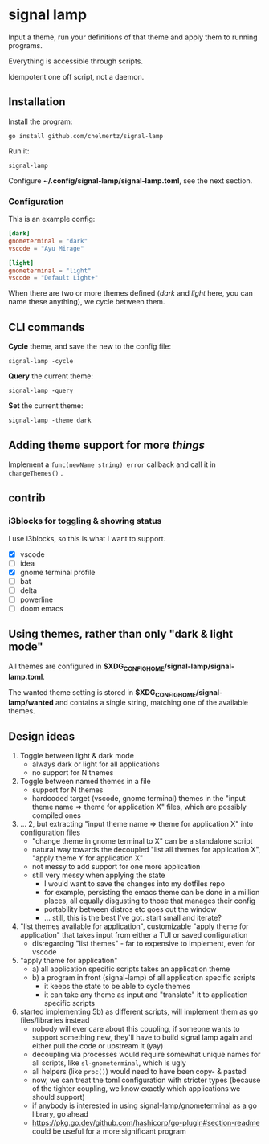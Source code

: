 * signal lamp

Input a theme, run your definitions of that theme and apply them to running programs.

Everything is accessible through scripts.

Idempotent one off script, not a daemon.

** Installation

Install the program:

#+begin_src shell
go install github.com/chelmertz/signal-lamp
#+end_src

Run it:
#+begin_src shell
signal-lamp
#+end_src

Configure *~/.config/signal-lamp/signal-lamp.toml*, see the next section.

*** Configuration

This is an example config:

#+begin_src toml
[dark]
gnometerminal = "dark"
vscode = "Ayu Mirage"

[light]
gnometerminal = "light"
vscode = "Default Light+"
#+end_src

When there are two or more themes defined (/dark/ and /light/ here, you can name these anything), we cycle between them.


** CLI commands

*Cycle* theme, and save the new to the config file:
#+begin_src
signal-lamp -cycle
#+end_src

*Query* the current theme:
#+begin_src shell
signal-lamp -query
#+end_src

*Set* the current theme:
#+begin_src shell
signal-lamp -theme dark
#+end_src

** Adding theme support for more /things/

Implement a =func(newName string) error= callback and call it in =changeThemes()= .

** contrib

*** i3blocks for toggling & showing status

I use i3blocks, so this is what I want to support.

- [X] vscode
- [ ] idea
- [X] gnome terminal profile
- [ ] bat
- [ ] delta
- [ ] powerline
- [ ] doom emacs

** Using themes, rather than only "dark & light mode"

All themes are configured in *$XDG_CONFIG_HOME/signal-lamp/signal-lamp.toml*.

The wanted theme setting is stored in *$XDG_CONFIG_HOME/signal-lamp/wanted* and contains a single string, matching one of the available themes.

** Design ideas

1. Toggle between light & dark mode
   - always dark or light for all applications
   - no support for N themes
2. Toggle between named themes in a file
   - support for N themes
   - hardcoded target (vscode, gnome terminal) themes in the "input theme name => theme for application X" files, which are possibly compiled ones
3. ... 2, but extracting "input theme name => theme for application X" into configuration files
   - "change theme in gnome terminal to X" can be a standalone script
   - natural way towards the decoupled "list all themes for application X", "apply theme Y for application X"
   - not messy to add support for one more application
   - still very messy when applying the state
     - I would want to save the changes into my dotfiles repo
     - for example, persisting the emacs theme can be done in a million places, all equally disgusting to those that manages their config
     - portability between distros etc goes out the window
     - ... still, this is the best I've got. start small and iterate?
4. "list themes available for application", customizable "apply theme for application" that takes input from either a TUI or saved configuration
   - disregarding "list themes" - far to expensive to implement, even for vscode
5. "apply theme for application"
   - a) all application specific scripts takes an application theme
   - b) a program in front (signal-lamp) of all application specific scripts
     - it keeps the state to be able to cycle themes
     - it can take any theme as input and "translate" it to application specific scripts
6. started implementing 5b) as different scripts, will implement them as go files/libraries instead
   - nobody will ever care about this coupling, if someone wants to support something new, they'll have to build signal lamp again and either pull the code or upstream it (yay)
   - decoupling via processes would require somewhat unique names for all scripts, like =sl-gnometerminal=, which is ugly
   - all helpers (like =proc()=) would need to have been copy- & pasted
   - now, we can treat the toml configuration with stricter types (because of the tighter coupling, we know exactly which applications we should support)
   - if anybody is interested in using signal-lamp/gnometerminal as a go library, go ahead
   - https://pkg.go.dev/github.com/hashicorp/go-plugin#section-readme could be useful for a more significant program
